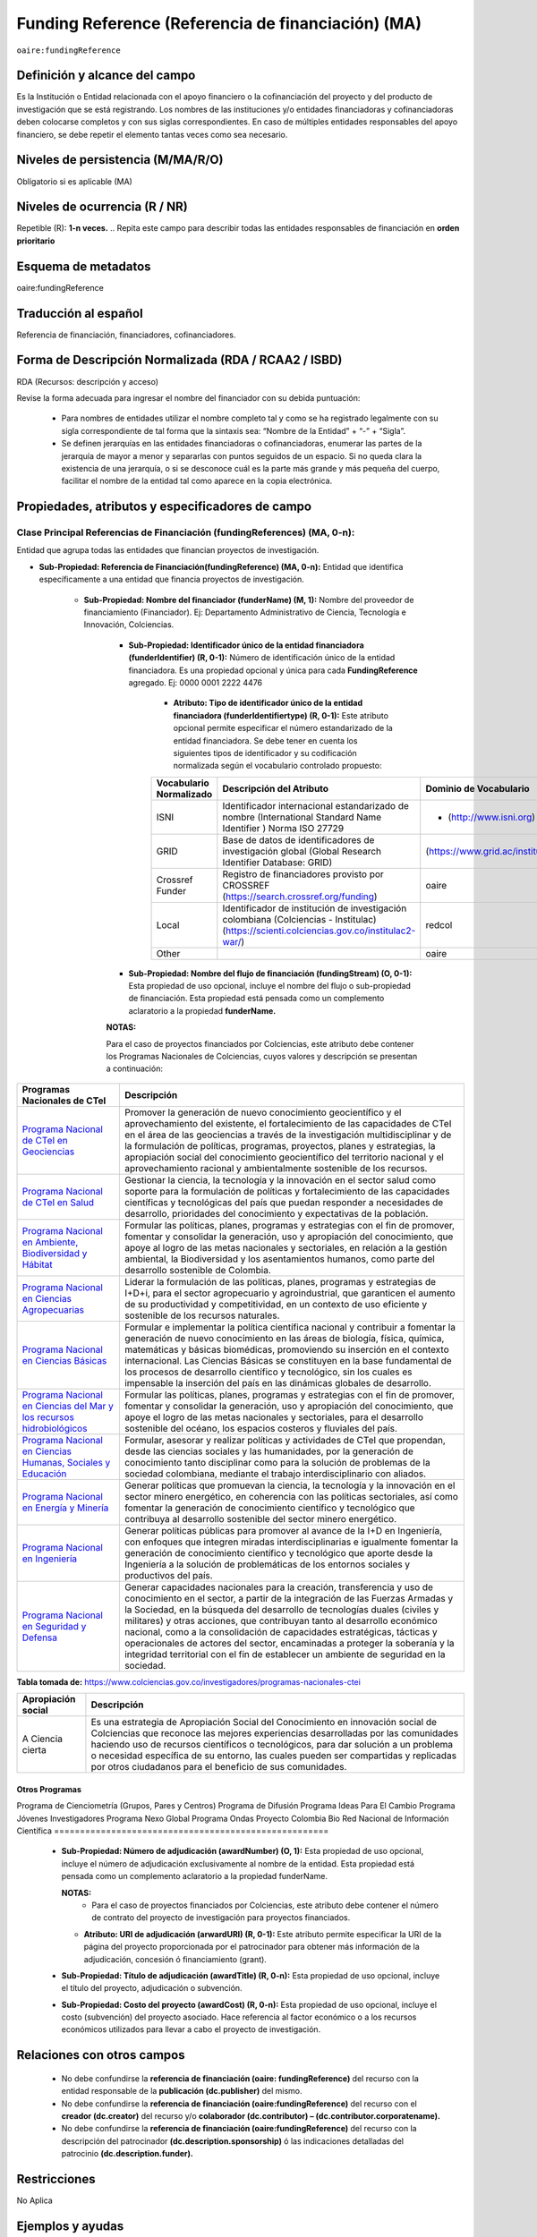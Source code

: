 .. _aire:fundingReference:

Funding Reference (Referencia de financiación) (MA)
===================================================

``oaire:fundingReference``

Definición y alcance del campo
------------------------------
Es la Institución o Entidad relacionada con el apoyo financiero o la cofinanciación del proyecto y del producto de investigación que se está registrando. Los nombres de las instituciones y/o entidades financiadoras y cofinanciadoras deben colocarse completos y con sus siglas correspondientes. En caso de múltiples entidades responsables del apoyo financiero, se debe repetir el elemento tantas veces como sea necesario.

Niveles de persistencia (M/MA/R/O)
------------------------------------
Obligatorio si es aplicable (MA)

Niveles de ocurrencia (R / NR)
-------------------------------
Repetible (R): **1-n veces.**
..
Repita este campo para describir todas las entidades responsables de financiación en **orden prioritario**

Esquema de metadatos
------------------------------
oaire:fundingReference

Traducción al español
----------------------
Referencia de financiación, financiadores, cofinanciadores.

Forma de Descripción Normalizada (RDA / RCAA2 / ISBD)
-----------------------------------------------------
RDA (Recursos: descripción y acceso)

Revise la forma adecuada para ingresar el nombre del financiador con su debida puntuación:

  - Para nombres de entidades utilizar el nombre completo tal y como se ha registrado legalmente con su sigla correspondiente de tal forma que la sintaxis sea: “Nombre de la Entidad” + “-” + “Sigla”.
  - Se definen jerarquías en las entidades financiadoras o cofinanciadoras, enumerar las partes de la jerarquía de mayor a menor y separarlas con puntos seguidos de un espacio. Si no queda clara la existencia de una jerarquía, o si se desconoce cuál es la parte más grande y más pequeña del cuerpo, facilitar el nombre de la entidad tal como aparece en la copia electrónica.

Propiedades, atributos y especificadores de campo
-------------------------------------------------

Clase Principal Referencias de Financiación (fundingReferences) (MA, 0-n): 
++++++++++++++++++++++++++++++++++++++++++++++++++++++++++++++++++++++++++

Entidad que agrupa todas las entidades que financian proyectos de investigación.

- **Sub-Propiedad: Referencia de Financiación(fundingReference) (MA, 0-n):** Entidad que identifica  específicamente a una entidad que financia proyectos de investigación.

    - **Sub-Propiedad: Nombre del financiador (funderName)  (M, 1):** Nombre del proveedor de financiamiento (Financiador). Ej: Departamento Administrativo de Ciencia, Tecnología e Innovación, Colciencias.

        - **Sub-Propiedad: Identificador único de la entidad financiadora (funderIdentifier) (R, 0-1):** Número de identificación único de la entidad financiadora. Es una propiedad opcional y única para cada **FundingReference** agregado. Ej: 0000 0001 2222 4476

              - **Atributo: Tipo de identificador único de la entidad financiadora (funderIdentifiertype) (R, 0-1):** Este atributo opcional permite especificar el número estandarizado de la entidad financiadora. Se debe tener en cuenta los siguientes tipos de identificador y su codificación normalizada según el vocabulario controlado propuesto:

              +-------------------------+-------------------------------------------------------------------------------------------------------------------------------------------+----------------------------------+-------+
              | Vocabulario Normalizado | Descripción del Atributo                                                                                                                  | Dominio de Vocabulario           |       |
              +=========================+===========================================================================================================================================+==================================+=======+
              | ISNI                    | Identificador internacional estandarizado de nombre (International Standard Name Identifier ) Norma ISO 27729                             | - (http://www.isni.org)          | oaire |
              +-------------------------+-------------------------------------------------------------------------------------------------------------------------------------------+----------------------------------+-------+
              | GRID                    | Base de datos de identificadores de investigación global (Global Research Identifier Database: GRID)                                      | (https://www.grid.ac/institutes) | oaire |
              +-------------------------+-------------------------------------------------------------------------------------------------------------------------------------------+----------------------------------+-------+
              | Crossref Funder         | Registro de financiadores provisto por CROSSREF (https://search.crossref.org/funding)                                                     | oaire                            |       |
              +-------------------------+-------------------------------------------------------------------------------------------------------------------------------------------+----------------------------------+-------+
              | Local                   | Identificador de institución de investigación colombiana (Colciencias - Institulac) (https://scienti.colciencias.gov.co/institulac2-war/) | redcol                           |       |
              +-------------------------+-------------------------------------------------------------------------------------------------------------------------------------------+----------------------------------+-------+
              | Other                   |                                                                                                                                           | oaire                            |       |
              +-------------------------+-------------------------------------------------------------------------------------------------------------------------------------------+----------------------------------+-------+


        - **Sub-Propiedad: Nombre del flujo de financiación (fundingStream) (O, 0-1):** Esta propiedad de uso opcional, incluye el nombre del flujo o sub-propiedad de financiación. Esta propiedad está pensada como un complemento aclaratorio a la propiedad **funderName.**

        **NOTAS:**

        Para el caso de proyectos financiados por Colciencias, este atributo debe contener los Programas Nacionales de Colciencias, cuyos valores y descripción se presentan a continuación:

+--------------------------------------------------------------------------------------------------------------------+----------------------------------------------------------------------------------------------------------------------------------------------------------------------------------------------------------------------------------------------------------------------------------------------------------------------------------------------------------------------------------------------------------------------------------------------------------------------------------------------------------------------------------------------------------------+
| Programas Nacionales de CTel                                                                                       | Descripción                                                                                                                                                                                                                                                                                                                                                                                                                                                                                                                                                    |
+====================================================================================================================+================================================================================================================================================================================================================================================================================================================================================================================================================================================================================================================================================================+
| `Programa Nacional de CTeI en Geociencias <https://www.colciencias.gov.co/node/1120>`_                             | Promover la generación de nuevo conocimiento geocientífico y el aprovechamiento del existente, el fortalecimiento de las capacidades de CTeI en el área de las geociencias a través de la investigación multidisciplinar y de la formulación de políticas, programas, proyectos, planes y estrategias, la apropiación social del conocimiento geocientífico del territorio nacional y el aprovechamiento racional y ambientalmente sostenible de los recursos.                                                                                                 |
+--------------------------------------------------------------------------------------------------------------------+----------------------------------------------------------------------------------------------------------------------------------------------------------------------------------------------------------------------------------------------------------------------------------------------------------------------------------------------------------------------------------------------------------------------------------------------------------------------------------------------------------------------------------------------------------------+
| `Programa Nacional de CTeI en Salud <https://www.colciencias.gov.co/node/1113>`_                                   | Gestionar la ciencia, la tecnología y la innovación en el sector salud como soporte para la formulación de políticas y fortalecimiento de las capacidades científicas y tecnológicas del país que puedan responder a necesidades de desarrollo, prioridades del conocimiento y expectativas de la población.                                                                                                                                                                                                                                                   |
+--------------------------------------------------------------------------------------------------------------------+----------------------------------------------------------------------------------------------------------------------------------------------------------------------------------------------------------------------------------------------------------------------------------------------------------------------------------------------------------------------------------------------------------------------------------------------------------------------------------------------------------------------------------------------------------------+
| `Programa Nacional en Ambiente, Biodiversidad y Hábitat <https://www.colciencias.gov.co/node/1122>`_               | Formular las políticas, planes, programas y estrategias con el fin de promover, fomentar y consolidar la generación, uso y apropiación del conocimiento, que apoye al logro de las metas nacionales y sectoriales, en relación a la gestión ambiental, la Biodiversidad y los asentamientos humanos, como parte del desarrollo sostenible de Colombia.                                                                                                                                                                                                         |
+--------------------------------------------------------------------------------------------------------------------+----------------------------------------------------------------------------------------------------------------------------------------------------------------------------------------------------------------------------------------------------------------------------------------------------------------------------------------------------------------------------------------------------------------------------------------------------------------------------------------------------------------------------------------------------------------+
| `Programa Nacional en Ciencias Agropecuarias <https://www.colciencias.gov.co/node/1126>`_                          | Liderar la formulación de las políticas, planes, programas y estrategias de I+D+i, para el sector agropecuario y agroindustrial, que garanticen el aumento de su productividad y competitividad, en un contexto de uso eficiente y sostenible de los recursos naturales.                                                                                                                                                                                                                                                                                       |
+--------------------------------------------------------------------------------------------------------------------+----------------------------------------------------------------------------------------------------------------------------------------------------------------------------------------------------------------------------------------------------------------------------------------------------------------------------------------------------------------------------------------------------------------------------------------------------------------------------------------------------------------------------------------------------------------+
| `Programa Nacional en Ciencias Básicas <https://www.colciencias.gov.co/node/1119>`_                                | Formular e implementar la política científica nacional y contribuir a fomentar la generación de nuevo conocimiento en las áreas de biología, física, química, matemáticas y básicas biomédicas, promoviendo su inserción en el contexto internacional. Las Ciencias Básicas se constituyen en la base fundamental de los procesos de desarrollo científico y tecnológico, sin los cuales es impensable la inserción del país en las dinámicas globales de desarrollo.                                                                                          |
+--------------------------------------------------------------------------------------------------------------------+----------------------------------------------------------------------------------------------------------------------------------------------------------------------------------------------------------------------------------------------------------------------------------------------------------------------------------------------------------------------------------------------------------------------------------------------------------------------------------------------------------------------------------------------------------------+
| `Programa Nacional en Ciencias del Mar y los recursos hidrobiológicos <https://www.colciencias.gov.co/node/1123>`_ | Formular las políticas, planes, programas y estrategias con el fin de promover, fomentar y consolidar la generación, uso y apropiación del conocimiento, que apoye el logro de las metas nacionales y sectoriales, para el desarrollo sostenible del océano, los espacios costeros y fluviales del país.                                                                                                                                                                                                                                                       |
+--------------------------------------------------------------------------------------------------------------------+----------------------------------------------------------------------------------------------------------------------------------------------------------------------------------------------------------------------------------------------------------------------------------------------------------------------------------------------------------------------------------------------------------------------------------------------------------------------------------------------------------------------------------------------------------------+
| `Programa Nacional en Ciencias Humanas, Sociales y Educación <https://www.colciencias.gov.co/node/1121>`_          | Formular, asesorar y realizar políticas y actividades de CTeI que propendan, desde las ciencias sociales y las humanidades, por la generación de conocimiento tanto disciplinar como para la solución de problemas de la sociedad colombiana, mediante el trabajo interdisciplinario con aliados.                                                                                                                                                                                                                                                              |
+--------------------------------------------------------------------------------------------------------------------+----------------------------------------------------------------------------------------------------------------------------------------------------------------------------------------------------------------------------------------------------------------------------------------------------------------------------------------------------------------------------------------------------------------------------------------------------------------------------------------------------------------------------------------------------------------+
| `Programa Nacional en Energía y Minería <https://www.colciencias.gov.co/node/1124>`_                               | Generar políticas que promuevan la ciencia, la tecnología y la innovación en el sector minero energético, en coherencia con las políticas sectoriales, así como fomentar la generación de conocimiento científico y tecnológico que contribuya al desarrollo sostenible del sector minero energético.                                                                                                                                                                                                                                                          |
+--------------------------------------------------------------------------------------------------------------------+----------------------------------------------------------------------------------------------------------------------------------------------------------------------------------------------------------------------------------------------------------------------------------------------------------------------------------------------------------------------------------------------------------------------------------------------------------------------------------------------------------------------------------------------------------------+
| `Programa Nacional en Ingeniería <https://www.colciencias.gov.co/node/1128>`_                                      | Generar políticas públicas para promover al avance de la I+D en Ingeniería, con enfoques que integren miradas interdisciplinarias e igualmente fomentar la generación de conocimiento científico y tecnológico que aporte desde la Ingeniería a la solución de problemáticas de los entornos sociales y productivos del país.                                                                                                                                                                                                                                  |
+--------------------------------------------------------------------------------------------------------------------+----------------------------------------------------------------------------------------------------------------------------------------------------------------------------------------------------------------------------------------------------------------------------------------------------------------------------------------------------------------------------------------------------------------------------------------------------------------------------------------------------------------------------------------------------------------+
| `Programa Nacional en Seguridad y Defensa <https://www.colciencias.gov.co/node/1130>`_                             | Generar capacidades nacionales para la creación, transferencia y uso de conocimiento en el sector, a partir de la integración de las Fuerzas Armadas y la Sociedad, en la búsqueda del desarrollo de tecnologías duales (civiles y militares) y otras acciones, que contribuyan tanto al desarrollo económico nacional, como a la consolidación de capacidades estratégicas, tácticas y operacionales de actores del sector, encaminadas a proteger la soberanía y la integridad territorial con el fin de establecer un ambiente de seguridad en la sociedad. |
+--------------------------------------------------------------------------------------------------------------------+----------------------------------------------------------------------------------------------------------------------------------------------------------------------------------------------------------------------------------------------------------------------------------------------------------------------------------------------------------------------------------------------------------------------------------------------------------------------------------------------------------------------------------------------------------------+
**Tabla tomada de:** https://www.colciencias.gov.co/investigadores/programas-nacionales-ctei

+--------------------+-----------------------------------------------------------------------------------------------------------------------------------------------------------------------------------------------------------------------------------------------------------------------------------------------------------------------------------------------------------------------------------------------------------+
| Apropiación social | Descripción                                                                                                                                                                                                                                                                                                                                                                                               |
+====================+===========================================================================================================================================================================================================================================================================================================================================================================================================+
| A Ciencia cierta   | Es una estrategia de Apropiación Social del Conocimiento en innovación social de Colciencias que reconoce las mejores experiencias desarrolladas por las comunidades haciendo uso de recursos científicos o tecnológicos, para dar solución a un problema o necesidad específica de su entorno, las cuales pueden ser compartidas y replicadas por otros ciudadanos para el beneficio de sus comunidades. |
+--------------------+-----------------------------------------------------------------------------------------------------------------------------------------------------------------------------------------------------------------------------------------------------------------------------------------------------------------------------------------------------------------------------------------------------------+

..

=====================================================
Otros Programas                                      
=====================================================
Programa de Cienciometría (Grupos, Pares y Centros)  
Programa de Difusión                                 
Programa Ideas Para El Cambio                        
Programa Jóvenes Investigadores                      
Programa Nexo Global                                 
Programa Ondas                                       
Proyecto Colombia Bio                                
Red Nacional de Información Científica               
=====================================================

..

        - **Sub-Propiedad: Número de adjudicación (awardNumber) (O, 1):** Esta propiedad de uso opcional, incluye el número de adjudicación exclusivamente al nombre de la entidad. Esta propiedad está pensada como un complemento aclaratorio a la propiedad funderName.
          
          **NOTAS:**
            - Para el caso de proyectos financiados por Colciencias, este atributo debe contener el  número de contrato del proyecto de investigación para proyectos financiados.
 
          - **Atributo: URI de adjudicación (arwardURI) (R, 0-1):** Este atributo permite especificar la URI de la página del proyecto proporcionada por el patrocinador para obtener más información de la adjudicación,  concesión ó  financiamiento (grant).
 
        - **Sub-Propiedad: Título de adjudicación (awardTitle) (R, 0-n):** Esta propiedad de uso opcional, incluye el título del proyecto, adjudicación o subvención.
          
        - **Sub-Propiedad: Costo del proyecto (awardCost) (R, 0-n):** Esta propiedad de uso opcional, incluye el costo (subvención) del proyecto asociado. Hace referencia al factor económico o a los recursos económicos utilizados para llevar a cabo el proyecto de investigación.

Relaciones con otros campos
---------------------------

  - No debe confundirse la **referencia de financiación (oaire: fundingReference)** del recurso con la entidad responsable de la **publicación (dc.publisher)** del mismo.
  - No debe confundirse la **referencia de financiación (oaire:fundingReference)** del recurso con el **creador (dc.creator)** del recurso  y/o **colaborador (dc.contributor) – (dc.contributor.corporatename).**
  - No debe confundirse la **referencia de financiación (oaire:fundingReference)** del recurso con la descripción del patrocinador **(dc.description.sponsorship)** ó las indicaciones detalladas del patrocinio **(dc.description.funder).**

Restricciones
-------------
No Aplica

Ejemplos y ayudas
-----------------

Ayudas
++++++

- Ej: Departamento Administrativo de Ciencia, Tecnología e Innovación – Colciencias. **Nombre del Financiador:** Entidad financiadora del proyecto de investigación.  
- Ej: **(fundingStream):** Programa Nacional de Ciencia, Tecnología e Innovación Agropecuaria
- Ej: **(fundingStream):** Programa Nacional de CTel en Salud.
- Ej **(ISNI):** 0000 0001 0130 4813
- Ej: **(CrossrefFunder):** http://doi.org/10.1023/a:1010537606969
- Ej: **(awardNumber):** 0005-2013. Número del contrato del proyecto. 
- Ej: **(awardCost):** $50.000.000. Costo del proyecto.


Ejemplo en XML (Interoperabilidad OAI-PMH)
++++++++++++++++++++++++++++++++++++++++++
 
**Esquema xml**

.. code-block:: xml
   :linenos:

    <fundingReferences>
      <fundingReference>
        <funderName>Universidad Nacional de Colombia</funderName>
        <funderIdentifier  funderIdentifiertype="GRID">grid.10689.36</funderIdentifier>
        <awardNumber>15TET-40582</ awardNumber >
        <awardTitle>Sistemas de Información</awardTitle>
      </fundingReference>
    </fundingReferences>



**Esquema DataCite - Oaire**

.. code-block:: xml
   :linenos:

   <oaire:fundingReferences>
    <oaire:fundingReference>
      <oaire:funderName>Departamento Administrativo de Ciencia, Tecnología e innovación - Colciencias.</datacite:funderName>
      <oaire:funderIdentifier funderIdentifierType="Crossref Funder ID" > http://doi.org/10.1023/a:1010537606969</oaire:funderIdentifier>
      <oaire:fundingStream>Programa Nacional de Ciencia, Tecnología e Innovación Agropecuaria</oaire:fundingStream>
    </oaire:fundingReference>
   </oaire:fundingReferences>


**Esquema oai_dc**

.. code-block:: xml
   :linenos:

    <dc:relation>info:eu-repo/grantAgreement/MINECO [CTQ2014-52769-C3-R-1, CTQ2014-62234-EXP, CTQ2015-70795-P, CTQ2014-54306-P, CTQ2014-52525P]</dc:relation>
    <dc:relation>info:eu-repo/grantAgreement/Junta de Andalucia [P10-FQM-06292]</dc:relation>

**Esquema xoai**

.. code-block:: xml
   :linenos:

    <element name="sponsorship">
    <element name="es_ES">
      <field name="value">Support for this work was provided by the MINECO (CTQ2014-52769-C3-R-1, CTQ2014-62234-EXP, CTQ2015-70795-P, CTQ2014-54306-P, and CTQ2014-52525P), and the Junta de Andalucia (P10-FQM-06292). A.C. thanks Junta de Andalucia for a research contract. M.C. acknowledges an ICREA Academia Award, 2014 SGR 862 from Generalitat de Catalunya, and ERC-239910.</field>
    </element>
    </element>

    <element name="projectID">
    <element name="es_ES">
      <field name="value">info:eu-repo/grantAgreement/MINECO [CTQ2014-52769-C3-R-1, CTQ2014-62234-EXP, CTQ2015-70795-P, CTQ2014-54306-P, CTQ2014-52525P]</field>
    </element>


..

Niveles de aplicación para productos de investigación de Colciencias
--------------------------------------------------------------------
Se aplica a todos los productos de investigación reconocidos por Colciencias.


Relaciones con otros modelos de metadatos
-----------------------------------------
El campo Referencia de Financiación **(oaire:fundingReference)** es utilizado por los siguientes esquemas de metadatos y puede intercambiarse su uso de manera indistinta mientras se conserven sus distintos niveles de atributos y especificadores de campo:

+----------------------+---------------------------------+
| Esquema de Metadatos | Campo Relacionado               |
+======================+=================================+
| dc                   | dc.relation.projectID           |
+----------------------+---------------------------------+
| dcterms              | dcterms.description.sponsorship |
+----------------------+---------------------------------+
| marcxml              | field: 536                      |
+----------------------+---------------------------------+

Niveles semánticos
------------------

- Este campo contempla la utilización de distintos sistemas de gestión de autoridades de nombre que normalizan semánticamente las instituciones que financian proyectos de investigación (Principalmente VIAF, ISNI, GRID, CROSSREF, InstituLAC).
- En el ámbito del nombre del campo **funderIdentifiertype,** se recomienda utilizar los valores autorizados provistos.

Recomendación de campos de aplicación en DSPACE
-----------------------------------------------
Se recomienda crear/modificar el componente de registro de metadatos (y sus correspondientes hojas de entrada de datos) de los sistemas DSPACE basados en los siguientes elementos:


**DSPACE 6.X o anteriores**

+-------------------------------------------+------------------------+------------------+-----------------+
| Vocabulario controlado OpenAire/RedCol    | Campo Elemento DSPACE  | Calificadores    | Nota de alcance |
+===========================================+========================+==================+=================+
| Nombre del financiador                    | oaire.fundingReference | fundername       |                 |
+-------------------------------------------+------------------------+------------------+-----------------+
| Identificador de financiador              | oaire.fundingReference | funderidentifier |                 |
+-------------------------------------------+------------------------+------------------+-----------------+
| Especificación de la financiación         | oaire.fundingReference | fundingstream    |                 |
+-------------------------------------------+------------------------+------------------+-----------------+
| Identificador de la financiación          | oaire.fundingReference | awardnumber      |                 |
+-------------------------------------------+------------------------+------------------+-----------------+
| Nombre de la convocatoria de financiación | oaire.fundingReference | awardtitle       |                 |
+-------------------------------------------+------------------------+------------------+-----------------+
| Costos (subvenciones) del proyecto        | oaire.fundingReference | awardCost        |                 |
+-------------------------------------------+------------------------+------------------+-----------------+

**DSPACE 7.X o superior**

- Se debe utilizar la entidad **funding** provista en el ámbito del sistema CRIS

**NOTA:**

- DSPACE 7.X y superior, permite la gestión avanzada de propiedades, sub-propiedades y atributos de campo asociado a entidades predefinidas.

- DSPACE CRIS  incluye la definición de una entidad llamada FUNDING que es compatible con DATACITE.

- Para las instituciones que poseen DSPACE en versión 6.X o inferior, se recomienda crear los campos indicados anteriormente y poder ingresar información detallada de la institución patrocinadora.

- Adicionalmente a los campos normalizados indicados anteriormente, se recomienda hacer una descripción general de la fuente de financiación a través de los siguientes campos:

    - **dc.description.sponsorship:** información sobre agencias patrocinadoras 
    - **dc.description.funder:** Indicaciones del patrocinio y datos específicos de financiación. 


Recomendaciones de migración de otras directrices de metadatos (BDCOL, SNAAC, LA REFERENCIA, OPENAIRE 2, OPENAIRE 3)
--------------------------------------------------------------------------------------------------------------------

- Se recomienda específicamente crear los nuevos atributos/especificadores del campo de referencia de financiación según la codificación propuesta.
- En las directrices Driver 2.0 y Open Aire 3.0 fue introducido el campo **grantAgreement (Algunos DSPACE almacenan esta información en dc.relation.projectID)** con información asociada al vocabulario info:eu-repo/grantAgreement 
- Se considera obsoleto el uso de estructuras de campos que contengan  (info:eu-repo)  en favor de la utilización del campo **fundingReference** con sus propiedades y atributos relacionados **que está definido en el esquema de metadatos de DataCite MetadataKernel**
- Adicionalmente se agrega la propiedad **fundingStream** a este perfil de aplicación.
- En el caso que se haya utilizado algún campo siguiendo la estructura  de espacios de nombre para describir la información de financiación del proyecto:  info:eu-repo/grantAgreement/Funder/FundingProgram/ProjectNumber/Jurisdiction/ProjectName/ProjectAcronym/, la equivalencia de campo debe ser:
  
+----------------+-------------------------+
| OpenAIRE 3.X   | OpenAire 4.X / Datacite |
+================+=========================+
|                | funderIdentifier        |
+----------------+-------------------------+
| Funder         | funderName              |
+----------------+-------------------------+
| FundingProgram |                         |
+----------------+-------------------------+
| ProjectNumber  | awardNumber             |
+----------------+-------------------------+
| ProjectName    | awardTitle              |
+----------------+-------------------------+
|                | awardURI                |
+----------------+-------------------------+
| ProjectAcronym |                         |
+----------------+-------------------------+
| Jurisdiction   |                         |
+----------------+-------------------------+
